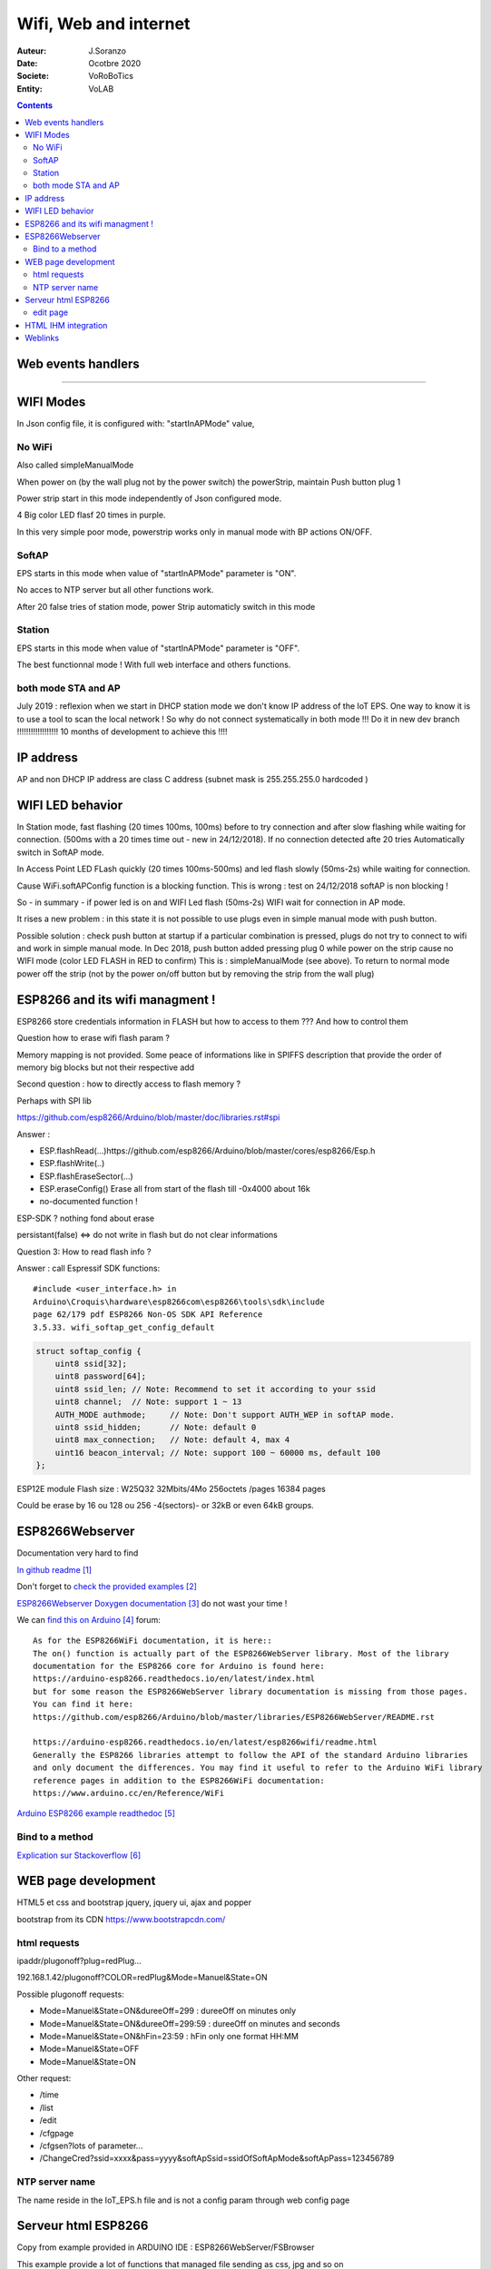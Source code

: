 ++++++++++++++++++++++++++++++++++++++++++++++++++++++++++++++++++++++++++++++++++++++++++++++++++++
Wifi, Web and internet
++++++++++++++++++++++++++++++++++++++++++++++++++++++++++++++++++++++++++++++++++++++++++++++++++++

:Auteur: J.Soranzo
:Date: Ocotbre 2020
:Societe: VoRoBoTics
:Entity: VoLAB

.. contents::
    :backlinks: top


====================================================================================================
Web events handlers
====================================================================================================

.. graphviz:: graphviz/webEvents.gv


----------------------------------------------------------------------------------------------------

.. index:: 
   single: Wifi modes

.. _refWifiModes:

==================
WIFI Modes
==================

In Json config file, it is configured with: "startInAPMode" value,

No WiFi
==========
Also called simpleManualMode

When power on (by the wall plug not by the power switch) the powerStrip, maintain Push button plug 1

Power strip start in this mode independently of Json configured mode.

4 Big color LED flasf 20 times in purple.

In this very simple poor mode, powerstrip works only in manual mode with BP actions ON/OFF.

SoftAP
=========
EPS starts in this mode when value of "startInAPMode" parameter is "ON".

No acces to NTP server but all other functions work.

After 20 false tries of station mode, power Strip automaticly switch in this mode

Station
=========
EPS starts in this mode when value of "startInAPMode" parameter is "OFF".

The best functionnal mode ! With full web interface and others functions.

both mode STA and AP
=======================
July 2019 : reflexion when we start in DHCP station mode we don't know IP address of the IoT EPS.
One way to know it is to use a tool to scan the local network !
So why do not connect systematically in both mode !!!
Do it in new dev branch  !!!!!!!!!!!!!!!!!! 10 months of development to achieve this !!!!

====================================
IP address
====================================
AP and non DHCP IP address are class C address (subnet mask is 255.255.255.0 hardcoded )

.. index::
    single: Wifi LEDs

==================
WIFI LED behavior
==================
In Station mode, fast flashing (20 times 100ms, 100ms) before to try connection
and after slow flashing while waiting for connection.
(500ms with a 20 times time out - new in 24/12/2018). If no connection detected afte 20 tries
Automatically switch in SoftAP mode.

In Access Point LED FLash quickly (20 times 100ms-500ms) and 
led flash slowly (50ms-2s) while waiting for connection.

Cause WiFi.softAPConfig function is a blocking function. This is wrong : 
test on 24/12/2018 softAP is non blocking !

So - in summary - if power led is on and WIFI Led flash (50ms-2s) WIFI wait for connection in AP mode. 

It rises a new problem : in this state it is not possible to use plugs even in simple  manual mode 
with push button. 

Possible solution : check push button at startup if a particular combination is pressed,
plugs do not try to connect to wifi and work in simple manual mode.
In Dec 2018, push button
added pressing plug 0 while power on the strip cause no WIFI mode (color LED FLASH in RED to confirm)
This is : simpleManualMode (see above). To return to normal mode power off the strip 
(not by the power on/off button but by removing the strip from the wall plug)

===========================================
ESP8266 and its wifi managment !
===========================================
ESP8266 store credentials information in FLASH but how to access to them ???
And how to control them

Question how to erase wifi flash param ?

Memory mapping is not provided. Some peace of informations
like in SPIFFS description that provide the order of memory big blocks but not their respective add

Second question : how to directly access to flash memory ?

Perhaps with SPI lib 

https://github.com/esp8266/Arduino/blob/master/doc/libraries.rst#spi

Answer :

- ESP.flashRead(...)https://github.com/esp8266/Arduino/blob/master/cores/esp8266/Esp.h
- ESP.flashWrite(..)
- ESP.flashEraseSector(...)
- ESP.eraseConfig() Erase all from start of the flash till -0x4000 about 16k
- no-documented function !


ESP-SDK ? nothing fond about erase

persistant(false) <=> do not write in flash but do not clear informations

Question 3: How to read  flash info  ?

Answer : call Espressif SDK functions::

    #include <user_interface.h> in
    Arduino\Croquis\hardware\esp8266com\esp8266\tools\sdk\include
    page 62/179 pdf ESP8266 Non-OS SDK API Reference 
    3.5.33. wifi_softap_get_config_default

.. code::

    struct softap_config {
        uint8 ssid[32];
        uint8 password[64];
        uint8 ssid_len;	// Note: Recommend to set it according to your ssid
        uint8 channel;	// Note: support 1 ~ 13
        AUTH_MODE authmode;	// Note: Don't support AUTH_WEP in softAP mode.
        uint8 ssid_hidden;	// Note: default 0
        uint8 max_connection;	// Note: default 4, max 4
        uint16 beacon_interval;	// Note: support 100 ~ 60000 ms, default 100
    };

ESP12E module Flash size : W25Q32 32Mbits/4Mo 256octets /pages 16384 pages

Could be erase by 16 ou 128 ou 256 -4(sectors)- or 32kB or even 64kB groups.

====================================================================================================
ESP8266Webserver
====================================================================================================
Documentation very hard to find

`In github readme`_

.. _`In github readme` : https://github.com/esp8266/Arduino/tree/master/libraries/ESP8266WebServer

Don't forget to `check the provided examples`_

.. _`check the provided examples` : https://github.com/esp8266/Arduino/tree/master/libraries/ESP8266WebServer/examples

`ESP8266Webserver Doxygen documentation`_  do not wast your time !

.. _`ESP8266Webserver Doxygen documentation` : https://links2004.github.io/Arduino/d3/d58/class_e_s_p8266_web_server.html

We can `find this on Arduino`_  forum::

    As for the ESP8266WiFi documentation, it is here::
    The on() function is actually part of the ESP8266WebServer library. Most of the library 
    documentation for the ESP8266 core for Arduino is found here:
    https://arduino-esp8266.readthedocs.io/en/latest/index.html
    but for some reason the ESP8266WebServer library documentation is missing from those pages. 
    You can find it here:
    https://github.com/esp8266/Arduino/blob/master/libraries/ESP8266WebServer/README.rst

    https://arduino-esp8266.readthedocs.io/en/latest/esp8266wifi/readme.html
    Generally the ESP8266 libraries attempt to follow the API of the standard Arduino libraries 
    and only document the differences. You may find it useful to refer to the Arduino WiFi library 
    reference pages in addition to the ESP8266WiFi documentation:
    https://www.arduino.cc/en/Reference/WiFi


.. _`find this on Arduino` : https://forum.arduino.cc/index.php?topic=588866.0


`Arduino ESP8266 example readthedoc`_

.. _`Arduino ESP8266 example readthedoc` : https://arduino-esp8266.readthedocs.io/en/latest/esp8266wifi/server-examples.html

Bind to a method 
====================================

`Explication sur Stackoverflow`_

.. _`Explication sur Stackoverflow` : https://stackoverflow.com/questions/32900314/esp8266webserver-setting-a-value-inside-a-class


===========================
WEB page development
===========================

HTML5 et css and bootstrap
jquery, jquery ui, ajax and popper

bootstrap from its CDN
https://www.bootstrapcdn.com/


.. index::
    single: Html Request

html requests
=====================

ipaddr/plugonoff?plug=redPlug...


192.168.1.42/plugonoff?COLOR=redPlug&Mode=Manuel&State=ON

Possible plugonoff requests:

- Mode=Manuel&State=ON&dureeOff=299 : dureeOff on minutes only
- Mode=Manuel&State=ON&dureeOff=299:59 : dureeOff on minutes and seconds
- Mode=Manuel&State=ON&hFin=23:59 : hFin only one format HH:MM
- Mode=Manuel&State=OFF
- Mode=Manuel&State=ON

Other request:

- /time
- /list
- /edit
- /cfgpage
- /cfgsen?lots of parameter...
- /ChangeCred?ssid=xxxx&pass=yyyy&softApSsid=ssidOfSoftApMode&softApPass=123456789



NTP server name
=================
The name reside in the IoT_EPS.h file and is not a config param through web config page

====================
Serveur html ESP8266
====================
Copy from example provided in ARDUINO IDE : ESP8266WebServer/FSBrowser

This example provide a lot of functions that managed file sending as css, jpg and so on

edit page
==============
Strange behavior with html extension

Le bouton parcourir tronc en htm et le visualisateur ne montre que les fichier htm

Edit.htm source code ? not provided in the .ino file

One possible source (but not really the same) :

https://github.com/gmag11/FSBrowser/blob/master/data/edit.html


================================
HTML IHM integration
================================
Start on March 2019

Used technologies:

- HTML5/css
- Javascipt
- JQuery
- Boostrap

Test list:

For all plugs

- manual ON/OFF :  OK on RED
- manual ON with OFF time : ok on RED
- manual ON with delay : ok on RED 1 minutes
- timer : RED plug ko, state no transmit: corrected ok
- timer red switched by bp : OK
- clone from green cyclic to bleu : ok

... see testAndErrorHandling.xlsx file for the rest of the tests

bugs found :

- manual hfin and dureeOff without parameter should be KO
- manual cleanup buton dont remove hfin and others param
- no default state in manual mode : corrected
- minuterie (timer mode) no default value for the ratio immediat start or differed start - corrected
- bug in ESP source side effect of main power switch  ?

improvments:
- add tips on main page : To refresh this page press F5

====================================================================================================
Weblinks
====================================================================================================

.. target-notes::